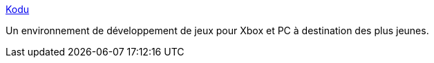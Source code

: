 :jbake-type: post
:jbake-status: published
:jbake-title: Kodu
:jbake-tags: software,windows,programming,jeu,enfants,éducation,_mois_févr.,_année_2010
:jbake-date: 2010-02-17
:jbake-depth: ../
:jbake-uri: shaarli/1266417718000.adoc
:jbake-source: https://nicolas-delsaux.hd.free.fr/Shaarli?searchterm=http%3A%2F%2Ffuse.microsoft.com%2Fkodu%2F&searchtags=software+windows+programming+jeu+enfants+%C3%A9ducation+_mois_f%C3%A9vr.+_ann%C3%A9e_2010
:jbake-style: shaarli

http://fuse.microsoft.com/kodu/[Kodu]

Un environnement de développement de jeux pour Xbox et PC à destination des plus jeunes.
